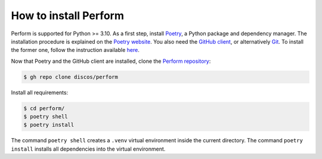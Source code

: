 .. _installation:

How to install Perform
======================

Perform is supported for Python >= 3.10.  As a first step, install `Poetry
<https://python-poetry.org/>`_, a Python package and dependency manager.
The installation procedure is explained on the `Poetry website
<https://python-poetry.org/docs/#installation>`_.
You also need the `GitHub client <https://cli.github.com/>`_, or alternatively
`Git <https://git-scm.com/>`_.  To install the former one, follow the instruction
available `here <https://cli.github.com/manual/installation>`_.

Now that Poetry and the GitHub client are installed, clone the `Perform repository
<https://github.com/discos/perform>`_:

.. code-block:: console

   $ gh repo clone discos/perform

Install all requirements:

.. code-block:: console

   $ cd perform/
   $ poetry shell
   $ poetry install

The command ``poetry shell`` creates a ``.venv`` virtual environment inside
the current directory.  The command ``poetry install`` installs all
dependencies into the virtual environment.
